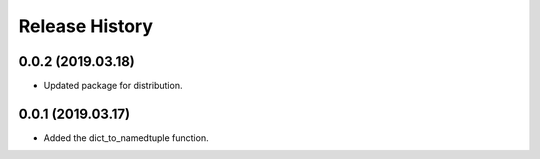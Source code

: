 Release History
===============

0.0.2 (2019.03.18)
------------------
- Updated package for distribution.

0.0.1 (2019.03.17)
------------------
- Added the dict_to_namedtuple function.
